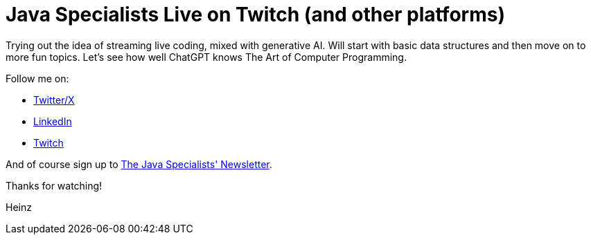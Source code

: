 = Java Specialists Live on Twitch (and other platforms)

Trying out the idea of streaming live coding, mixed with generative AI. Will
start with basic data structures and then move on to more fun topics. Let's see
how well ChatGPT knows The Art of Computer Programming.

Follow me on:

* https://twitter.com/heinzkabutz[Twitter/X]
* https://linkedin.com/in/heinzkabutz[LinkedIn]
* https://www.twitch.tv/heinzkabutz[Twitch]

And of course sign up to https://www.javaspecialists.eu[The Java Specialists'
 Newsletter].

Thanks for watching!

Heinz
